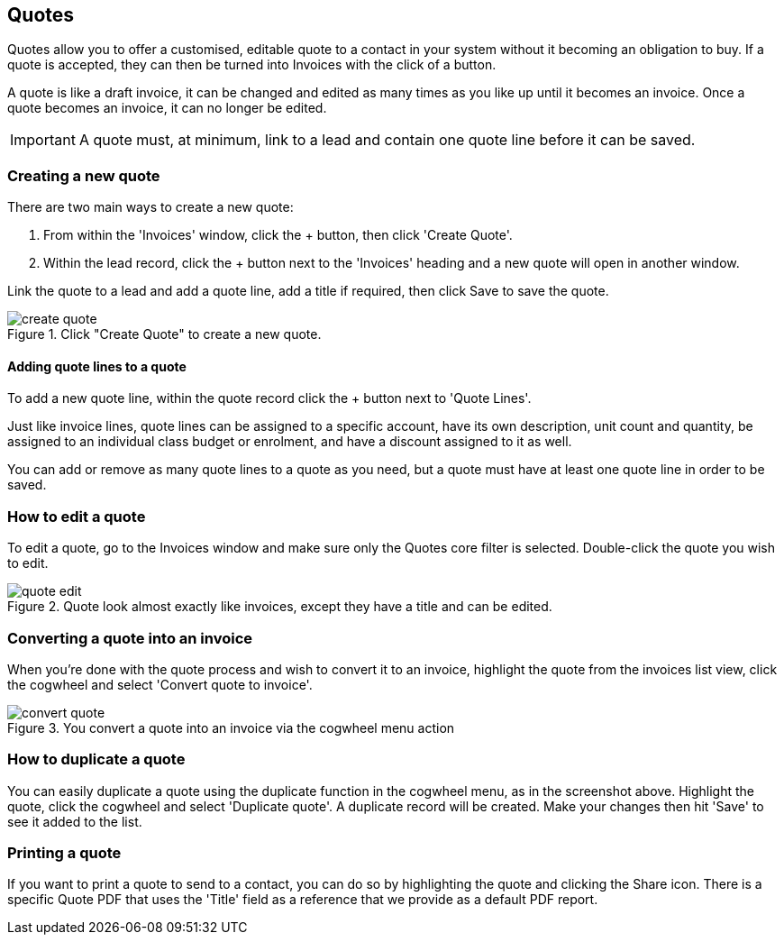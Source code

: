 [[quotes]]
== Quotes

Quotes allow you to offer a customised, editable quote to a contact in your system without it becoming an obligation to buy. If a quote is accepted, they can then be turned into Invoices with the click of a button.

A quote is like a draft invoice, it can be changed and edited as many times as you like up until it becomes an invoice. Once a quote becomes an invoice, it can no longer be edited.

[IMPORTANT]
====
A quote must, at minimum, link to a lead and contain one quote line before it can be saved.
====

[[quotes-create]]
=== Creating a new quote

There are two main ways to create a new quote:

1. From within the 'Invoices' window, click the + button, then click 'Create Quote'.
2. Within the lead record, click the + button next to the 'Invoices' heading and a new quote will open in another window.

Link the quote to a lead and add a quote line, add a title if required, then click Save to save the quote.

image::images/create-quote.png[title='Click "Create Quote" to create a new quote.']

==== Adding quote lines to a quote

To add a new quote line, within the quote record click the + button next to 'Quote Lines'.

Just like invoice lines, quote lines can be assigned to a specific account, have its own description, unit count and quantity, be assigned to an individual class budget or enrolment, and have a discount assigned to it as well.

You can add or remove as many quote lines to a quote as you need, but a quote must have at least one quote line in order to be saved.

=== How to edit a quote

To edit a quote, go to the Invoices window and make sure only the Quotes core filter is selected. Double-click the quote you wish to edit.

image::images/quote_edit.png[title='Quote look almost exactly like invoices, except they have a title and can be edited.']

[[quotes-convert]]
=== Converting a quote into an invoice

When you're done with the quote process and wish to convert it to an invoice, highlight the quote from the invoices list view, click the cogwheel and select 'Convert quote to invoice'.

image::images/convert_quote.png[title='You convert a quote into an invoice via the cogwheel menu action']

=== How to duplicate a quote

You can easily duplicate a quote using the duplicate function in the cogwheel menu, as in the screenshot above. Highlight the quote, click the cogwheel and select 'Duplicate quote'. A duplicate record will be created. Make your changes then hit 'Save' to see it added to the list.

=== Printing a quote

If you want to print a quote to send to a contact, you can do so by highlighting the quote and clicking the Share icon. There is a specific Quote PDF that uses the 'Title' field as a reference that we provide as a default PDF report.